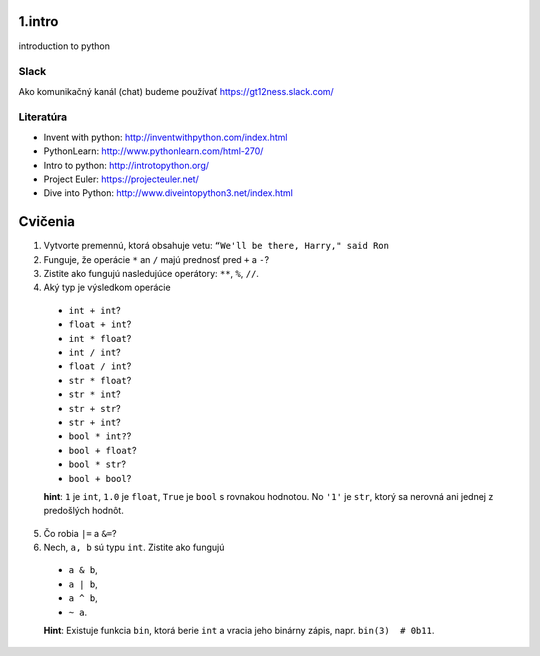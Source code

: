 ﻿1.intro
=======
introduction to python

Slack
-----
Ako komunikačný kanál (chat) budeme používať https://gt12ness.slack.com/

Literatúra
----------
- Invent with python: http://inventwithpython.com/index.html
- PythonLearn: http://www.pythonlearn.com/html-270/
- Intro to python: http://introtopython.org/
- Project Euler: https://projecteuler.net/
- Dive into Python: http://www.diveintopython3.net/index.html


Cvičenia
========

1. Vytvorte premennú, ktorá obsahuje vetu: ``“We'll be there, Harry," said Ron``
2.  Funguje, že operácie ``*`` an ``/`` majú prednosť pred ``+`` a ``-``?
3. Zistite ako fungujú nasledujúce operátory: ``**``, ``%``, ``//``.
4. Aký typ je výsledkom operácie

  - ``int + int``?
  - ``float + int``?
  - ``int * float``?
  - ``int / int``?
  - ``float / int``?
  - ``str * float``?
  - ``str * int``?
  - ``str + str``?
  - ``str + int``?
  - ``bool * int?``?
  - ``bool + float``?
  - ``bool * str``?
  - ``bool + bool``?

  **hint**: ``1`` je ``int``, ``1.0`` je ``float``, ``True`` je ``bool`` s rovnakou hodnotou.
  No ``'1'`` je ``str``, ktorý sa nerovná ani jednej z predošlých hodnôt.

5. Čo robia ``|=`` a ``&=``?
6. Nech, ``a, b`` sú typu ``int``. Zistite ako fungujú

  - ``a & b``,
  - ``a | b``,
  - ``a ^ b``,
  - ``~ a``.

  **Hint**: Existuje funkcia ``bin``, ktorá berie ``int`` a vracia jeho binárny zápis, napr. ``bin(3)  # 0b11``.




